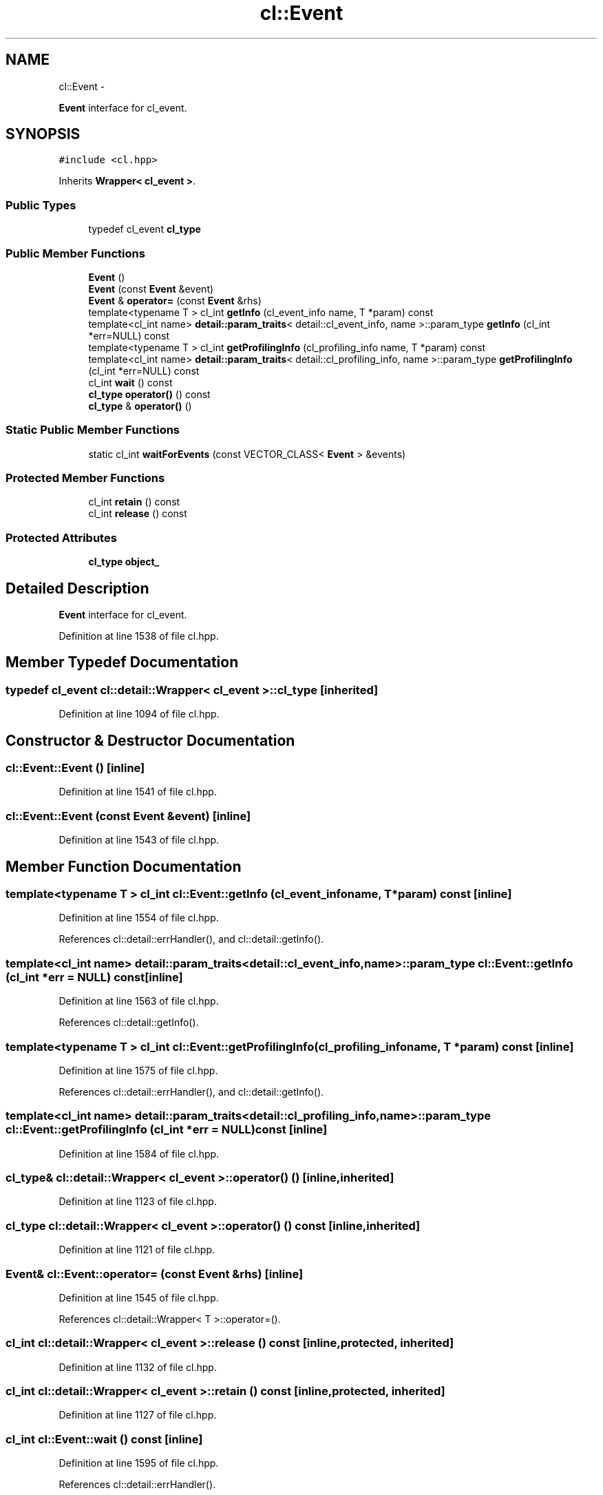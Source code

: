 .TH "cl::Event" 3 "Mon Mar 14 2011" "cryo-opencl" \" -*- nroff -*-
.ad l
.nh
.SH NAME
cl::Event \- 
.PP
\fBEvent\fP interface for cl_event.  

.SH SYNOPSIS
.br
.PP
.PP
\fC#include <cl.hpp>\fP
.PP
Inherits \fBWrapper< cl_event >\fP.
.SS "Public Types"

.in +1c
.ti -1c
.RI "typedef cl_event \fBcl_type\fP"
.br
.in -1c
.SS "Public Member Functions"

.in +1c
.ti -1c
.RI "\fBEvent\fP ()"
.br
.ti -1c
.RI "\fBEvent\fP (const \fBEvent\fP &event)"
.br
.ti -1c
.RI "\fBEvent\fP & \fBoperator=\fP (const \fBEvent\fP &rhs)"
.br
.ti -1c
.RI "template<typename T > cl_int \fBgetInfo\fP (cl_event_info name, T *param) const "
.br
.ti -1c
.RI "template<cl_int name> \fBdetail::param_traits\fP< detail::cl_event_info, name >::param_type \fBgetInfo\fP (cl_int *err=NULL) const "
.br
.ti -1c
.RI "template<typename T > cl_int \fBgetProfilingInfo\fP (cl_profiling_info name, T *param) const "
.br
.ti -1c
.RI "template<cl_int name> \fBdetail::param_traits\fP< detail::cl_profiling_info, name >::param_type \fBgetProfilingInfo\fP (cl_int *err=NULL) const "
.br
.ti -1c
.RI "cl_int \fBwait\fP () const "
.br
.ti -1c
.RI "\fBcl_type\fP \fBoperator()\fP () const"
.br
.ti -1c
.RI "\fBcl_type\fP & \fBoperator()\fP ()"
.br
.in -1c
.SS "Static Public Member Functions"

.in +1c
.ti -1c
.RI "static cl_int \fBwaitForEvents\fP (const VECTOR_CLASS< \fBEvent\fP > &events)"
.br
.in -1c
.SS "Protected Member Functions"

.in +1c
.ti -1c
.RI "cl_int \fBretain\fP () const"
.br
.ti -1c
.RI "cl_int \fBrelease\fP () const"
.br
.in -1c
.SS "Protected Attributes"

.in +1c
.ti -1c
.RI "\fBcl_type\fP \fBobject_\fP"
.br
.in -1c
.SH "Detailed Description"
.PP 
\fBEvent\fP interface for cl_event. 
.PP
Definition at line 1538 of file cl.hpp.
.SH "Member Typedef Documentation"
.PP 
.SS "typedef cl_event  \fBcl::detail::Wrapper\fP< cl_event  >::\fBcl_type\fP\fC [inherited]\fP"
.PP
Definition at line 1094 of file cl.hpp.
.SH "Constructor & Destructor Documentation"
.PP 
.SS "cl::Event::Event ()\fC [inline]\fP"
.PP
Definition at line 1541 of file cl.hpp.
.SS "cl::Event::Event (const \fBEvent\fP &event)\fC [inline]\fP"
.PP
Definition at line 1543 of file cl.hpp.
.SH "Member Function Documentation"
.PP 
.SS "template<typename T > cl_int cl::Event::getInfo (cl_event_infoname, T *param) const\fC [inline]\fP"
.PP
Definition at line 1554 of file cl.hpp.
.PP
References cl::detail::errHandler(), and cl::detail::getInfo().
.SS "template<cl_int name> \fBdetail::param_traits\fP<detail::cl_event_info, name>::param_type cl::Event::getInfo (cl_int *err = \fCNULL\fP) const\fC [inline]\fP"
.PP
Definition at line 1563 of file cl.hpp.
.PP
References cl::detail::getInfo().
.SS "template<typename T > cl_int cl::Event::getProfilingInfo (cl_profiling_infoname, T *param) const\fC [inline]\fP"
.PP
Definition at line 1575 of file cl.hpp.
.PP
References cl::detail::errHandler(), and cl::detail::getInfo().
.SS "template<cl_int name> \fBdetail::param_traits\fP<detail::cl_profiling_info, name>::param_type cl::Event::getProfilingInfo (cl_int *err = \fCNULL\fP) const\fC [inline]\fP"
.PP
Definition at line 1584 of file cl.hpp.
.SS "\fBcl_type\fP& \fBcl::detail::Wrapper\fP< cl_event  >::operator() ()\fC [inline, inherited]\fP"
.PP
Definition at line 1123 of file cl.hpp.
.SS "\fBcl_type\fP \fBcl::detail::Wrapper\fP< cl_event  >::operator() () const\fC [inline, inherited]\fP"
.PP
Definition at line 1121 of file cl.hpp.
.SS "\fBEvent\fP& cl::Event::operator= (const \fBEvent\fP &rhs)\fC [inline]\fP"
.PP
Definition at line 1545 of file cl.hpp.
.PP
References cl::detail::Wrapper< T >::operator=().
.SS "cl_int \fBcl::detail::Wrapper\fP< cl_event  >::release () const\fC [inline, protected, inherited]\fP"
.PP
Definition at line 1132 of file cl.hpp.
.SS "cl_int \fBcl::detail::Wrapper\fP< cl_event  >::retain () const\fC [inline, protected, inherited]\fP"
.PP
Definition at line 1127 of file cl.hpp.
.SS "cl_int cl::Event::wait () const\fC [inline]\fP"
.PP
Definition at line 1595 of file cl.hpp.
.PP
References cl::detail::errHandler().
.SS "static cl_int cl::Event::waitForEvents (const VECTOR_CLASS< \fBEvent\fP > &events)\fC [inline, static]\fP"
.PP
Definition at line 1619 of file cl.hpp.
.PP
References cl::detail::errHandler().
.SH "Member Data Documentation"
.PP 
.SS "\fBcl_type\fP \fBcl::detail::Wrapper\fP< cl_event  >::\fBobject_\fP\fC [protected, inherited]\fP"
.PP
Definition at line 1097 of file cl.hpp.

.SH "Author"
.PP 
Generated automatically by Doxygen for cryo-opencl from the source code.
